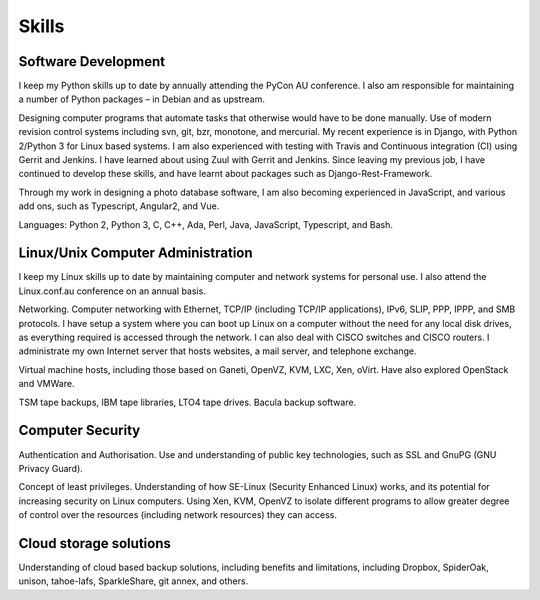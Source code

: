 Skills
======

.. index:: development
.. index:: python, C, C++, Ada, Perl, Java, Javascript
.. index:: svn, git, bzr, monotone, mercurial
.. index:: Django, REST, travis-ci, Gerrit, Jenkins, Zuul, django-rest-framework

Software Development
--------------------
I keep my Python skills up to date by annually attending the PyCon AU
conference. I also am responsible for maintaining a number of Python
packages – in Debian and as upstream.

Designing computer programs that automate tasks that otherwise would
have to be done manually. Use of modern revision control systems
including svn, git, bzr, monotone, and mercurial. My recent experience
is in Django, with Python 2/Python 3 for Linux based systems. I am also
experienced with testing with Travis and Continuous integration (CI)
using Gerrit and Jenkins. I have learned about using Zuul with Gerrit
and Jenkins. Since leaving my previous job, I have continued to develop
these skills, and have learnt about packages such as
Django-Rest-Framework.

Through my work in designing a photo database software, I am also becoming
experienced in JavaScript, and various add ons, such as Typescript, Angular2,
and Vue.

Languages: Python 2, Python 3, C, C++, Ada, Perl, Java, JavaScript,
Typescript, and Bash.

.. index:: Linux
.. index:: administration
.. index:: Ethernet, TCP/IP, IP, IPv6, SLIP, PPP, IPPP, SMB
.. index:: VMs, Xen, OpenVZ, Ganeti, VMWare, KVM
.. index:: TSM, tapes, bacula
.. index:: JavaScript, TypeScript, Angular2, Vue

Linux/Unix Computer Administration
----------------------------------
I keep my Linux skills up to date by maintaining computer and network
systems for personal use. I also attend the Linux.conf.au conference on
an annual basis.

Networking. Computer networking with Ethernet, TCP/IP (including TCP/IP
applications), IPv6, SLIP, PPP, IPPP, and SMB protocols. I have setup a
system where you can boot up Linux on a computer without the need for
any local disk drives, as everything required is accessed through the
network. I can also deal with CISCO switches and CISCO routers. I
administrate my own Internet server that hosts websites, a mail server,
and telephone exchange.

Virtual machine hosts, including those based on Ganeti, OpenVZ, KVM,
LXC, Xen, oVirt. Have also explored OpenStack and VMWare.

TSM tape backups, IBM tape libraries, LTO4 tape drives. Bacula backup
software.

.. index:: security, SSL, GnuPG, SE-Linux

Computer Security
-----------------
Authentication and Authorisation. Use and understanding of public key
technologies, such as SSL and GnuPG (GNU Privacy Guard).

Concept of least privileges. Understanding of how SE-Linux (Security Enhanced
Linux) works, and its potential for increasing security on Linux computers.
Using Xen, KVM, OpenVZ to isolate different programs to allow greater degree of
control over the resources (including network resources) they can access.

.. index:: cloud, Dropbox, SpiderOak, unison, tahoe-lafs, SparkleShare

Cloud storage solutions
-----------------------
Understanding of cloud based backup solutions, including benefits and
limitations, including Dropbox, SpiderOak, unison, tahoe-lafs, SparkleShare,
git annex, and others.


